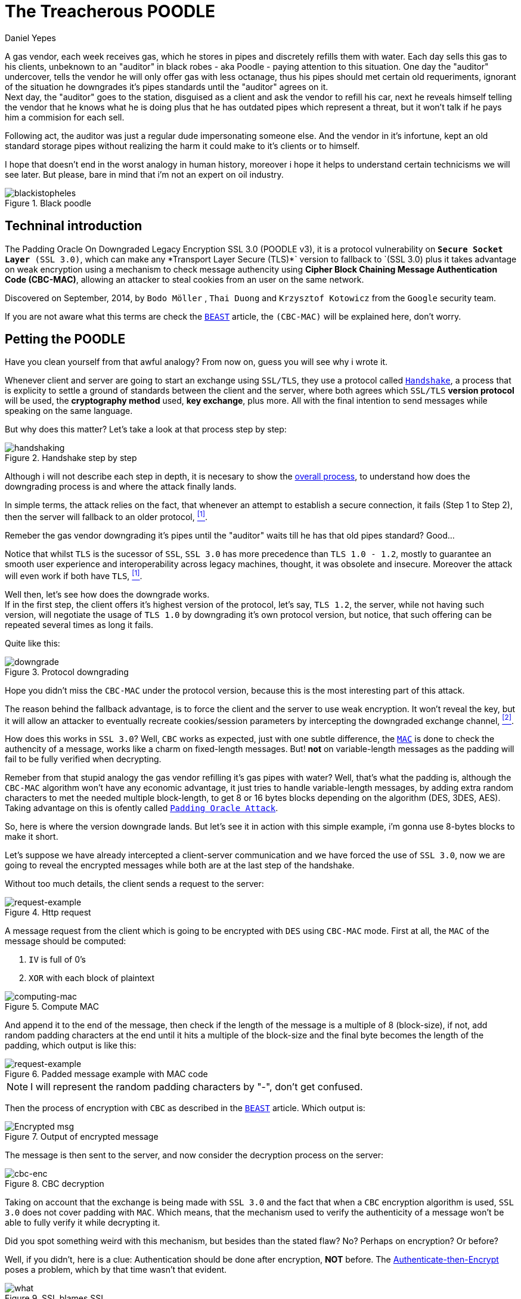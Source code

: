 :slug: treacherous-poodle/
:date: 2018-05-02
:subtitle: How does the SSL fallback's works
:category: attacks
:tags: ssl, flaw, cbc
:image: cover.png
:alt: Unknown person below lights
:description: Exploiting an SSL/TLS flaw that creates a fallback on TLS usage to SSL 3.0, taking an advantage on missused CBC-MAC algorithm while padding the variable-length messages, allowing an attacker to perform a Man-in-The-Middle Attack to steal the user cookies.
:keywords: SSL, CBC, MAC, Padding, Flaw, Exploit
:author: Daniel Yepes
:writer: cestmoi
:name: Daniel Yepes
:about1: -
:about2: "If the doors of perception were cleansed everything would appear to man as it is, Infinite." William Blake.
:source-highlighter: pygments
:source: https://unsplash.com/photos/S2qA7JhjI6Y

= The Treacherous POODLE

A gas vendor, each week receives
gas, which he stores in pipes
and discretely refills them
with water. Each day sells this
gas to his clients,
unbeknown to an "auditor" in
black robes - aka Poodle - paying
attention to this situation. One
day the "auditor" undercover, tells
the vendor he will only offer gas
with less octanage, thus his pipes
should met certain old requeriments,
ignorant of the situation he downgrades
it's pipes standards until the "auditor"
agrees on it. +
Next day, the "auditor"
goes to the station, disguised as a
client and ask the vendor to refill
his car, next he reveals himself
telling the vendor that he knows what
he is doing plus that he has outdated
pipes which represent a threat, but
it won't talk if he pays him a
commision for each sell.

Following act, the auditor was just a regular
dude impersonating someone else.
And the vendor in it's infortune,
kept an old standard storage pipes without
realizing the harm it could make to it's clients or to
himself.

I hope that doesn't end in the worst analogy
in human history, moreover i hope it helps
to understand certain technicisms we will see
later. But please, bare in mind
that i'm not an expert on oil industry.

.Black poodle
image::mephisto-black.png[blackistopheles]

== Techninal introduction

The +Padding Oracle On Downgraded
Legacy Encryption SSL 3.0 (POODLE v3)+,
it is a protocol vulnerability on
`*Secure Socket Layer* (SSL 3.0)`,
which can make any +*Transport Layer Secure
(TLS)*` version to fallback to `(SSL 3.0)+
plus it takes advantage on weak
encryption using a mechanism to
check message authencity using *+Cipher
Block Chaining Message Authentication Code
(CBC-MAC)+*, allowing an
attacker to steal cookies from an user
on the same network.

Discovered on September, 2014,
by `Bodo Möller` , `Thai Duong` and
`Krzysztof Kotowicz` from the `Google`
security team.

If you are not aware what this terms are
check the
[inner]#link:../release-the-beast/[`BEAST`]#
article, the `(CBC-MAC)` will be explained here,
don't worry.

== Petting the POODLE

Have you clean yourself from
that awful analogy?
From now on, guess you will see why i
wrote it.

Whenever client and server
are going to start
an exchange using `SSL/TLS`, they
use a protocol called
link:https://tools.ietf.org/html/rfc6101#page-21[`Handshake`],
a process that is explicity
to settle a ground of standards
between the client and the server,
where both agrees which `SSL/TLS`
*version protocol* will be used,
the *cryptography method* used,
*key exchange*, plus more.
All with the final intention
to send messages while speaking
on the same language.

But why does this matter?
Let's take a look at
that process step by step:

.Handshake step by step
image::handshake-protocol.png[handshaking]

Although i will not describe each
step in depth, it is necesary to show the
link:https://msdn.microsoft.com/en-us/library/windows/desktop/aa380513(v=vs.85).aspx[overall process],
to understand how does the downgrading
process is and where the attack
finally lands.

In simple terms, the attack
relies on the fact, that
whenever an attempt to establish
a secure connection, it fails
(Step 1 to Step 2), then the server
will fallback to an older protocol,
 <<r1, ^[1]^>>.

Remeber the gas vendor
downgrading it's pipes
until the "auditor" waits
till he has that old
pipes standard? Good...

Notice that whilst `TLS`
is the sucessor of `SSL`,
`SSL 3.0` has more precedence
than `TLS 1.0 - 1.2`,
mostly to guarantee an
smooth user experience and
interoperability across
legacy machines, thought,
it was obsolete and insecure.
Moreover the attack will even
work if both have `TLS`, <<r1, ^[1]^>>.

Well then, let's see how
does the downgrade works. +
If in the first step, the client offers
it's highest version of the protocol, let's say,
`TLS 1.2`, the server, while not
having such version, will negotiate the usage
of `TLS 1.0` by downgrading it's own
protocol version, but notice, that such
offering can be repeated several times
as long it fails.

Quite like this:

.Protocol downgrading
image::downgrade-version.png[downgrade]

Hope you didn't miss the `CBC-MAC` under the
protocol version, because this is the most
interesting part of this attack.

The reason behind the fallback advantage,
is to force the client and the server to
use weak encryption. It won't reveal the key,
but it will allow an attacker to eventually
recreate cookies/session parameters by
intercepting the downgraded exchange channel,
 <<r2, ^[2]^>>.

How does this works in `SSL 3.0`? Well, `CBC` works as
expected, just with one subtle difference, the
link:https://en.wikipedia.org/wiki/Message_authentication_code[`MAC`]
is done to check the authencity of a message,
works like a charm on fixed-length messages.
But! *not* on variable-length messages
as the padding will fail to be fully
verified when decrypting.

Remeber from that stupid analogy the gas vendor
refilling it's gas pipes with water? Well,
that's what the padding is, although the
`CBC-MAC` algorithm won't have any
economic advantage, it just tries
to handle variable-length messages, by
adding extra random characters to met
the needed multiple block-length,
to get 8 or 16 bytes blocks
depending on the algorithm (+DES,
3DES, AES+). Taking advantage on this
is ofently called
link:https://www.owasp.org/index.php/Testing_for_Padding_Oracle_(OTG-CRYPST-002)[`Padding Oracle Attack`].

So, here is where the version downgrade lands.
But let's see it in action with this
simple example, i'm gonna use
8-bytes blocks to make it short.

Let's suppose we have already intercepted
a client-server communication and we
have forced the use of `SSL 3.0`, now we
are going to reveal the encrypted messages
while both are at the last step of the handshake.

Without too much details, the client
sends a request to the server:

.Http request
image::http-request.png[request-example]

A message request from the client which is
going to be encrypted with `DES` using
`CBC-MAC` mode.
First at all, the `MAC` of the message
should be computed:

. `IV` is full of 0's
. `XOR` with each block of plaintext

.Compute MAC
image::mac.png[computing-mac]

And append it to the end of the message,
then check if the length of the message
is a multiple of 8 (block-size),
if not, add random padding characters
at the end until it hits a multiple of
the block-size and the final byte becomes
the length of the padding, which output
is like this:

.Padded message example with MAC code
image::http-request-fixed.png[request-example]

NOTE: I will represent the random padding
characters by "-", don't get confused.

Then the process of encryption with `CBC`
as described in the
[inner]#link:../release-the-beast/[`BEAST`]#
article. Which output is:

.Output of encrypted message
image::cbc-in-action.png[Encrypted msg]

The message is then sent to the server, and now
consider the decryption process on the server:

.CBC decryption
image::cbc-decryption.png[cbc-enc]

Taking on account that the exchange
is being made with `SSL 3.0` and the
fact that when a `CBC` encryption
algorithm is used, `SSL 3.0` does
not cover padding with `MAC`.
Which means, that the mechanism
used to verify the authenticity of
a message won't be able to fully
verify it while decrypting it. +

Did you spot something weird
with this mechanism, but besides
than the stated flaw? No?
Perhaps on encryption? Or before?

Well, if you didn't, here is a clue:
Authentication should be done
after encryption, *NOT* before. The
link:https://moxie.org/blog/the-cryptographic-doom-principle/[Authenticate-then-Encrypt]
poses a problem, which by that time
wasn't that evident.

.SSL blames SSL
image::you.png[what]

So, to process each block of the ciphertext, denoted as *C*, the
recipient determines each block of the plaintext, denoted as *P*,
using the following mathematical formula, <<r3, ^[3]^>>:

*P~i~* = *D~k~(C~i~) XOR C~i-1~*

. Where *C~0~* is the `Initialization Vector (IV)`
. *C* ranges from *C~1~* to *C~n~*.
. *P* ranges from *P~1~* to *P~n~*.
. *D~k~* the block-cipher decryption using per-connection key *K* or

This in simple words means, that each current block is `XORed`
with the previous block, then checks and removes the padding
at the end, and finally checks and removes the `MAC`.

So how does the attack use decryption
to get the plaintext without the key?

. Considering our padding block `[------7]`,
*C~n~*.
. And the block we want to decrypt, *C~i~*.

Replace *C~n~* by *C~i~*, usually this block
modification will be rejected, but only once
on 256 request, it won't, the attacker
will conclude that the last byte of *C~n-1~*
XORed with *C~i~* will yield, *7*.

Mathematically speaking *D~k~(C~i~)[7] XOR C~n-1~[7] = 7*

As `SSL 3.0` doesn't care for the rest
of bytes on the padding block, less
for the block-length, it will accept it.
And thus that *P~i~[7] = 7 XOR C~n-1~[7] XOR C~i-1~*
a calculation which will reveal the bytes unknown on
the block the attacker wanted.

This can be seem like a duplication of
certain block on the stream, which will replace
the last block, thus, the last byte
will be `XORed` with the last byte of the
previous block, resulting in *7*, <<r3, ^[3]^>>.
This is possible as the block is on the same
stream, thus when the message authentication
is performed it will take it as a valid block.

As stated before, this trick will be
performed almost 256 request until it's accepted,
each fail means the last byte has to be shifted.

Plus it has to be done byte by byte on the
cipher stream or at least, in each byte of
the block the attacker wants to know.

== Requeriments

Although the attack seems quite similar
with the `BEAST` attack, it relies
enterely on a flaw on `SSL/TLS` protocol.

The only requirements are:

. Run a `Man-In-The-Middle Attack` against the victim.
. Perform the Downgrade if `TLS` is used.

Once an attacker has done it, it can steal the
cookies/session from a user.

== Any patch?

Well, there is a funny quote by
the researchers:

[quote]
disabling the *SSL 3.0* protocol in the
client or in the server (or both) will
completely avoid it.
If either side supports only
*SSL 3.0*, then all hope is gone,
and a serious update required
to avoid insecure encryption.

But there was and still exist an iniciative to
link:http://disablessl3.com/[disable ssl]
from all browsers and on any servers using it.

=== References

. [[r1]] link:https://www.openssl.org/~bodo/ssl-poodle.pdf[Bodo Möller , Thai Duong, Krzysztof Kotowicz (Sept 2014).
This POODLE Bites: Exploiting The SSL 3.0 Fallback]
. [[r2]] link:https://isc.sans.edu/forums/diary/Assessing`the`risk`of`POODLE/19159/[Assessing the risk of POODLE]
. [[r3]] link:https://en.wikipedia.org/wiki/Block_cipher_mode_of_operation[Wikipedia, Block Cipher Mode of Operation]
. [[r4]] link:https://www.imperialviolet.org/2014/10/14/poodle.html[ImperialViolet (Oct 2014). POODLE attacks on SSLv3]
